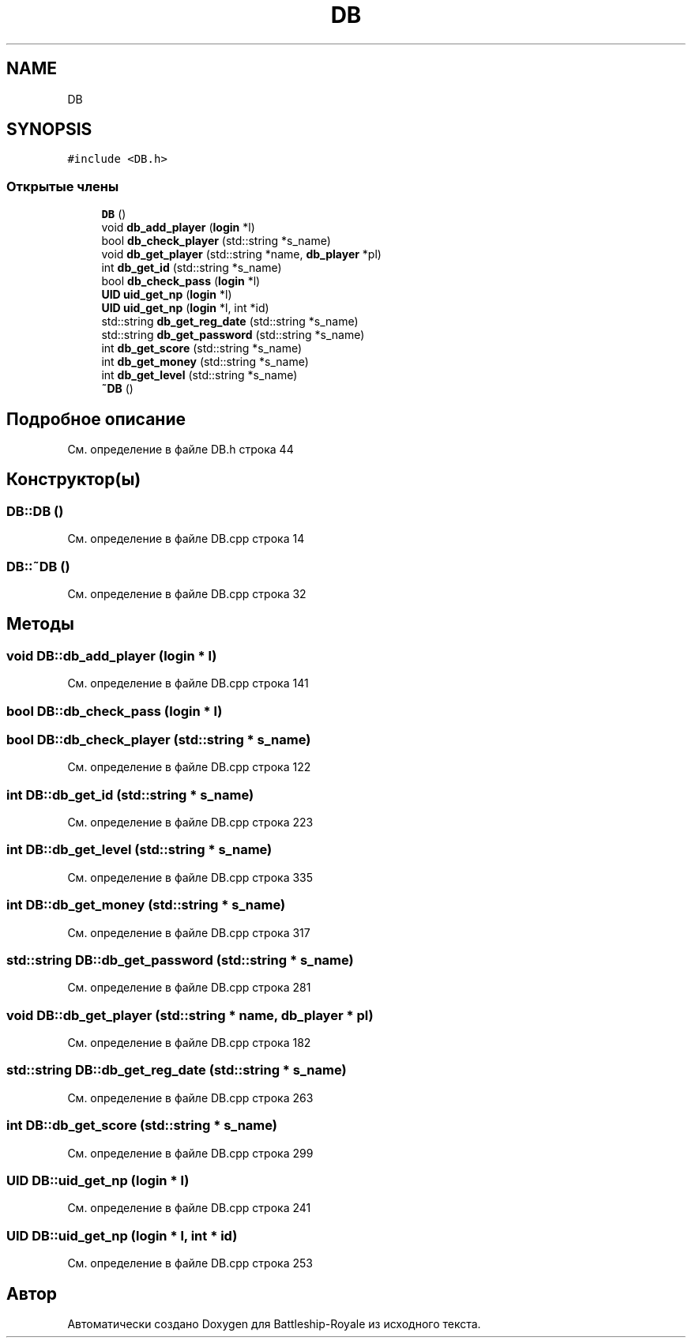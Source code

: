 .TH "DB" 3 "Сб 13 Апр 2019" "Battleship-Royale" \" -*- nroff -*-
.ad l
.nh
.SH NAME
DB
.SH SYNOPSIS
.br
.PP
.PP
\fC#include <DB\&.h>\fP
.SS "Открытые члены"

.in +1c
.ti -1c
.RI "\fBDB\fP ()"
.br
.ti -1c
.RI "void \fBdb_add_player\fP (\fBlogin\fP *l)"
.br
.ti -1c
.RI "bool \fBdb_check_player\fP (std::string *s_name)"
.br
.ti -1c
.RI "void \fBdb_get_player\fP (std::string *name, \fBdb_player\fP *pl)"
.br
.ti -1c
.RI "int \fBdb_get_id\fP (std::string *s_name)"
.br
.ti -1c
.RI "bool \fBdb_check_pass\fP (\fBlogin\fP *l)"
.br
.ti -1c
.RI "\fBUID\fP \fBuid_get_np\fP (\fBlogin\fP *l)"
.br
.ti -1c
.RI "\fBUID\fP \fBuid_get_np\fP (\fBlogin\fP *l, int *id)"
.br
.ti -1c
.RI "std::string \fBdb_get_reg_date\fP (std::string *s_name)"
.br
.ti -1c
.RI "std::string \fBdb_get_password\fP (std::string *s_name)"
.br
.ti -1c
.RI "int \fBdb_get_score\fP (std::string *s_name)"
.br
.ti -1c
.RI "int \fBdb_get_money\fP (std::string *s_name)"
.br
.ti -1c
.RI "int \fBdb_get_level\fP (std::string *s_name)"
.br
.ti -1c
.RI "\fB~DB\fP ()"
.br
.in -1c
.SH "Подробное описание"
.PP 
См\&. определение в файле DB\&.h строка 44
.SH "Конструктор(ы)"
.PP 
.SS "DB::DB ()"

.PP
См\&. определение в файле DB\&.cpp строка 14
.SS "DB::~DB ()"

.PP
См\&. определение в файле DB\&.cpp строка 32
.SH "Методы"
.PP 
.SS "void DB::db_add_player (\fBlogin\fP * l)"

.PP
См\&. определение в файле DB\&.cpp строка 141
.SS "bool DB::db_check_pass (\fBlogin\fP * l)"

.SS "bool DB::db_check_player (std::string * s_name)"

.PP
См\&. определение в файле DB\&.cpp строка 122
.SS "int DB::db_get_id (std::string * s_name)"

.PP
См\&. определение в файле DB\&.cpp строка 223
.SS "int DB::db_get_level (std::string * s_name)"

.PP
См\&. определение в файле DB\&.cpp строка 335
.SS "int DB::db_get_money (std::string * s_name)"

.PP
См\&. определение в файле DB\&.cpp строка 317
.SS "std::string DB::db_get_password (std::string * s_name)"

.PP
См\&. определение в файле DB\&.cpp строка 281
.SS "void DB::db_get_player (std::string * name, \fBdb_player\fP * pl)"

.PP
См\&. определение в файле DB\&.cpp строка 182
.SS "std::string DB::db_get_reg_date (std::string * s_name)"

.PP
См\&. определение в файле DB\&.cpp строка 263
.SS "int DB::db_get_score (std::string * s_name)"

.PP
См\&. определение в файле DB\&.cpp строка 299
.SS "\fBUID\fP DB::uid_get_np (\fBlogin\fP * l)"

.PP
См\&. определение в файле DB\&.cpp строка 241
.SS "\fBUID\fP DB::uid_get_np (\fBlogin\fP * l, int * id)"

.PP
См\&. определение в файле DB\&.cpp строка 253

.SH "Автор"
.PP 
Автоматически создано Doxygen для Battleship-Royale из исходного текста\&.
